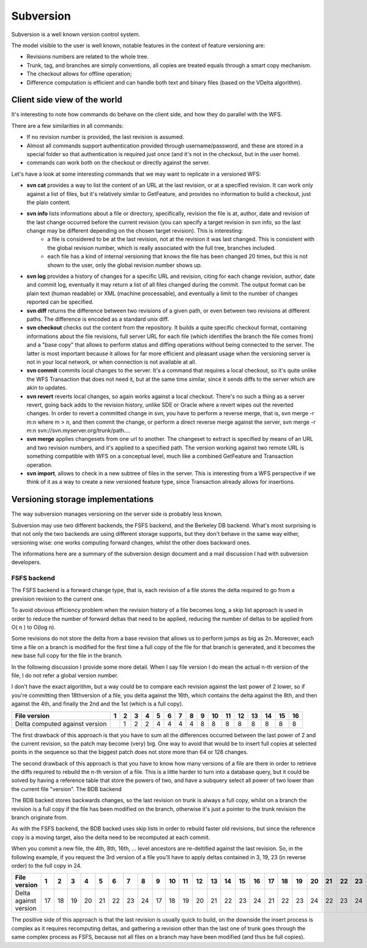 .. _versioning_implementations_subversion:

Subversion
=========================

Subversion is a well known version control system.

The model visible to the user is well known, notable features in the context of feature versioning are:

* Revisions numbers are related to the whole tree.
* Trunk, tag, and branches are simply conventions, all copies are treated equals through a smart copy mechanism.
* The checkout allows for offline operation;
* Difference computation is efficient and can handle both text and binary files (based on the VDelta algorithm).

Client side view of the world
--------------------------------

It's interesting to note how commands do behave on the client side, and how they do parallel with the WFS.

There are a few similarities in all commands:

* If no revision number is provided, the last revision is assumed.
* Almost all commands support authentication provided through username/password, and these are stored in a special folder so that authentication is required just once (and it's not in the checkout, but in the user home).
* commands can work both on the checkout or directly against the server.

Let's have a look at some interesting commands that we may want to replicate in a versioned WFS:

* **svn cat** provides a way to list the content of an URL at the last revision, or at a specified revision. It can work only against a list of files, but it's relatively similar to GetFeature, and provides no information to build a checkout, just the plain content.
* **svn info** lists informations about a file or directory, specifically, revision the file is at, author, date and revision of the last change occurred before the current revision (you can specify a target revision in svn info, so the last change may be different depending on the chosen target revision). This is interesting:
   * a file is considered to be at the last revision, not at the revision it was last changed. This is consistent with the global revision number, which is really associated with the full tree, branches included.
   * each file has a kind of internal versioning that knows the file has been changed 20 times, but this is not shown to the user, only the global revision number shows up.
* **svn log** provides a history of changes for a specific URL and revision, citing for each change revision, author, date and commit log, eventually it may return a list of all files changed during the commit. The output format can be plain text (human readable) or XML (machine processable), and eventually a limit to the number of changes reported can be specified.
* **svn diff** returns the difference between two revisions of a given path, or even between two revisions at different paths. The difference is encoded as a standard unix diff.
* **svn checkout** checks out the content from the repository.
  It builds a quite specific checkout format, containing informations about the file revisions, full server URL for each file (which identifies the branch the file comes from) and a "base copy" that allows to perform status and diffing operations without being connected to the server.
  The latter is most important because it allows for far more efficient and pleasant usage when the versioning server is not in your local network, or when connection is not available at all.
* **svn commit** commits local changes to the server. It's a command that requires a local checkout, so it's quite unlike the WFS Transaction that does not need it, but at the same time similar, since it sends diffs to the server which are akin to updates.
* **svn revert** reverts local changes, so again works against a local checkout.
  There's no such a thing as a server revert, going back adds to the revision history, unlike SDE or Oracle where a revert wipes out the reverted changes.
  In order to revert a committed change in svn, you have to perform a reverse merge, that is, svn merge -r m:n where m > n, and then commit the change, or perform a direct reverse merge against the server, svn merge -r m:n svn://svn.myserver.org/trunk/path....
* **svn merge** applies changesets from one url to another.
  The changeset to extract is specified by means of an URL and two revision numbers, and it's applied to a specified path. The version working against two remote URL is something compatible with WFS on a conceptual level, much like a combined GetFeature and Transaction operation.
* **svn import**, allows to check in a new subtree of files in the server. This is interesting from a WFS perspective if we think of it as a way to create a new versioned feature type, since Transaction already allows for insertions.

Versioning storage implementations
----------------------------------

The way subversion manages versioning on the server side is probably less known.

Subversion may use two different backends, the FSFS backend, and the Berkeley DB backend. What's most surprising is that not only the two backends are using different storage supports, but they don't behave in the same way either, versioning wise: one works computing forward changes, whilst the other does backward ones.

The informations here are a summary of the subversion design document and a mail discussion I had with subversion developers.

FSFS backend
............

The FSFS backend is a forward change type, that is, each revision of a file stores the delta required to go from a prevision revision to the current one.

To avoid obvious efficiency problem when the revision history of a file becomes long, a skip list approach is used in order to reduce the number of forward deltas that need to be applied, reducing the number of deltas to be applied from O( n ) to O(log n).

Some revisions do not store the delta from a base revision that allows us to perform jumps as big as 2n. Moreover, each time a file on a branch is modified for the first time a full copy of the file for that branch is generated, and it becomes the new base full copy for the file in the branch.

In the following discussion I provide some more detail. When I say file version I do mean the actual n-th version of the file, I do not refer a global version number.

I don't have the exact algorithm, but a way could be to compare each revision against the last power of 2 lower, so if you're committing then 18thversion of a file, you delta against the 16th, which contains the delta against the 8th, and then against the 4th, and finally the 2nd and the 1st (which is a full copy).

+--------------------------------+---+---+---+---+---+---+---+---+---+----+----+----+----+----+----+----+
| File version                   | 1 | 2 | 3 | 4 | 5 | 6 | 7 | 8 | 9 | 10 | 11 | 12 | 13 | 14 | 15 | 16 |
+================================+===+===+===+===+===+===+===+===+===+====+====+====+====+====+====+====+
| Delta computed against version |   | 1 | 2 | 2 | 4 | 4 | 4 | 4 | 8 | 8  | 8  | 8  | 8  | 8  | 8  | 8  |
+--------------------------------+---+---+---+---+---+---+---+---+---+----+----+----+----+----+----+----+

The first drawback of this approach is that you have to sum all the differences occurred between the last power of 2 and the current revision, so the patch may become (very) big. One way to avoid that would be to insert full copies at selected points in the sequence so that the biggest patch does not store more than 64 or 128 changes.

The second drawback of this approach is that you have to know how many versions of a file are there in order to retrieve the diffs required to rebuild the n-th version of a file. This is a little harder to turn into a database query, but it could be solved by having a reference table that store the powers of two, and have a subquery select all power of two lower than the current file "version".
The BDB backend

The BDB backed stores backwards changes, so the last revision on trunk is always a full copy, whilst on a branch the revision is a full copy if the file has been modified on the branch, otherwise it's just a pointer to the trunk revision the branch originate from.

As with the FSFS backend, the BDB backed uses skip lists in order to rebuild faster old revisions, but since the reference copy is a moving target, also the delta need to be recomputed at each commit.

When you commit a new file, the 4th, 8th, 16th, ... level ancestors are re-deltified against the last revision. So, in the following example, if you request the 3rd version of a file you'll have to apply deltas contained in 3, 19, 23 (in reverse order) to the full copy in 24.

+------------------------+---+---+---+---+---+---+---+---+---+----+----+----+----+----+----+----+----+----+----+----+----+----+----+----+
| File version           | 1 | 2 | 3 | 4 | 5 | 6 | 7 | 8 | 9 | 10 | 11 | 12 | 13 | 14 | 15 | 16 | 17 | 18 | 19 | 20 | 21 | 22 | 23 | 24 |
+========================+===+===+===+===+===+===+===+===+===+====+====+====+====+====+====+====+====+====+====+====+====+====+====+====+
| Delta against version  | 17| 18| 19| 20| 21| 22| 23| 24| 17| 18 | 19 | 20 | 21 | 22 | 23 | 24 | 21 | 22 | 23 | 24 | 22 | 23 | 24 |    |
+------------------------+---+---+---+---+---+---+---+---+---+----+----+----+----+----+----+----+----+----+----+----+----+----+----+----+

The positive side of this approach is that the last revision is usually quick to build, on the downside the insert process is complex as it requires recomputing deltas, and gathering a revision other than the last one of trunk goes through the same complex process as FSFS, because not all files on a branch may have been modified (and thus be full copies).
